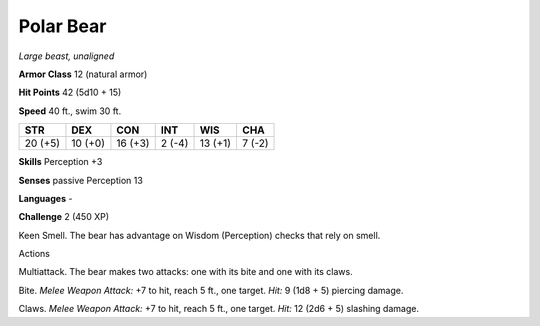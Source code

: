 Polar Bear
----------


.. https://stackoverflow.com/questions/11984652/bold-italic-in-restructuredtext

.. raw:: html

   <style type="text/css">
     span.bolditalic {
       font-weight: bold;
       font-style: italic;
     }
   </style>

.. role:: bi
   :class: bolditalic


*Large beast, unaligned*

**Armor Class** 12 (natural armor)

**Hit Points** 42 (5d10 + 15)

**Speed** 40 ft., swim 30 ft.

+-----------+-----------+-----------+-----------+-----------+-----------+
| STR       | DEX       | CON       | INT       | WIS       | CHA       |
+===========+===========+===========+===========+===========+===========+
| 20 (+5)   | 10 (+0)   | 16 (+3)   | 2 (-4)    | 13 (+1)   | 7 (-2)    |
+-----------+-----------+-----------+-----------+-----------+-----------+

**Skills** Perception +3

**Senses** passive Perception 13

**Languages** -

**Challenge** 2 (450 XP)

:bi:`Keen Smell`. The bear has advantage on Wisdom (Perception) checks
that rely on smell.

Actions
       

:bi:`Multiattack`. The bear makes two attacks: one with its bite and one
with its claws.

:bi:`Bite`. *Melee Weapon Attack:* +7 to hit, reach 5 ft., one target.
*Hit:* 9 (1d8 + 5) piercing damage.

:bi:`Claws.` *Melee Weapon Attack:* +7 to hit, reach 5 ft., one target.
*Hit:* 12 (2d6 + 5) slashing damage.

